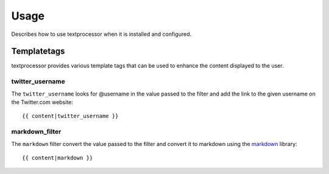 =====
Usage
=====

Describes how to use textprocessor when it is installed and configured.

Templatetags
============

textprocessor provides various template tags that can be used to enhance the
content displayed to the user.

twitter_username
----------------

The ``twitter_username`` looks for @username in the value passed to the filter
and add the link to the given username on the Twitter.com website::

    {{ content|twitter_username }}


markdown_filter
---------------

The ``markdown`` filter convert the value passed to the filter and convert
it to markdown using the `markdown <https://pypi.python.org/pypi/Markdown>`_
library::

    {{ content|markdown }}
